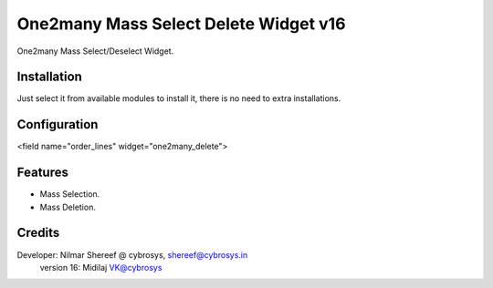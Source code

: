 ======================================
One2many Mass Select Delete Widget v16
======================================

One2many Mass Select/Deselect Widget.

Installation
============
Just select it from available modules to install it, there is no need to extra installations.

Configuration
=============

<field name="order_lines" widget="one2many_delete">


Features
========
* Mass Selection.
* Mass Deletion.

Credits
=======
Developer: Nilmar Shereef @ cybrosys, shereef@cybrosys.in
           version 16: Midilaj VK@cybrosys


